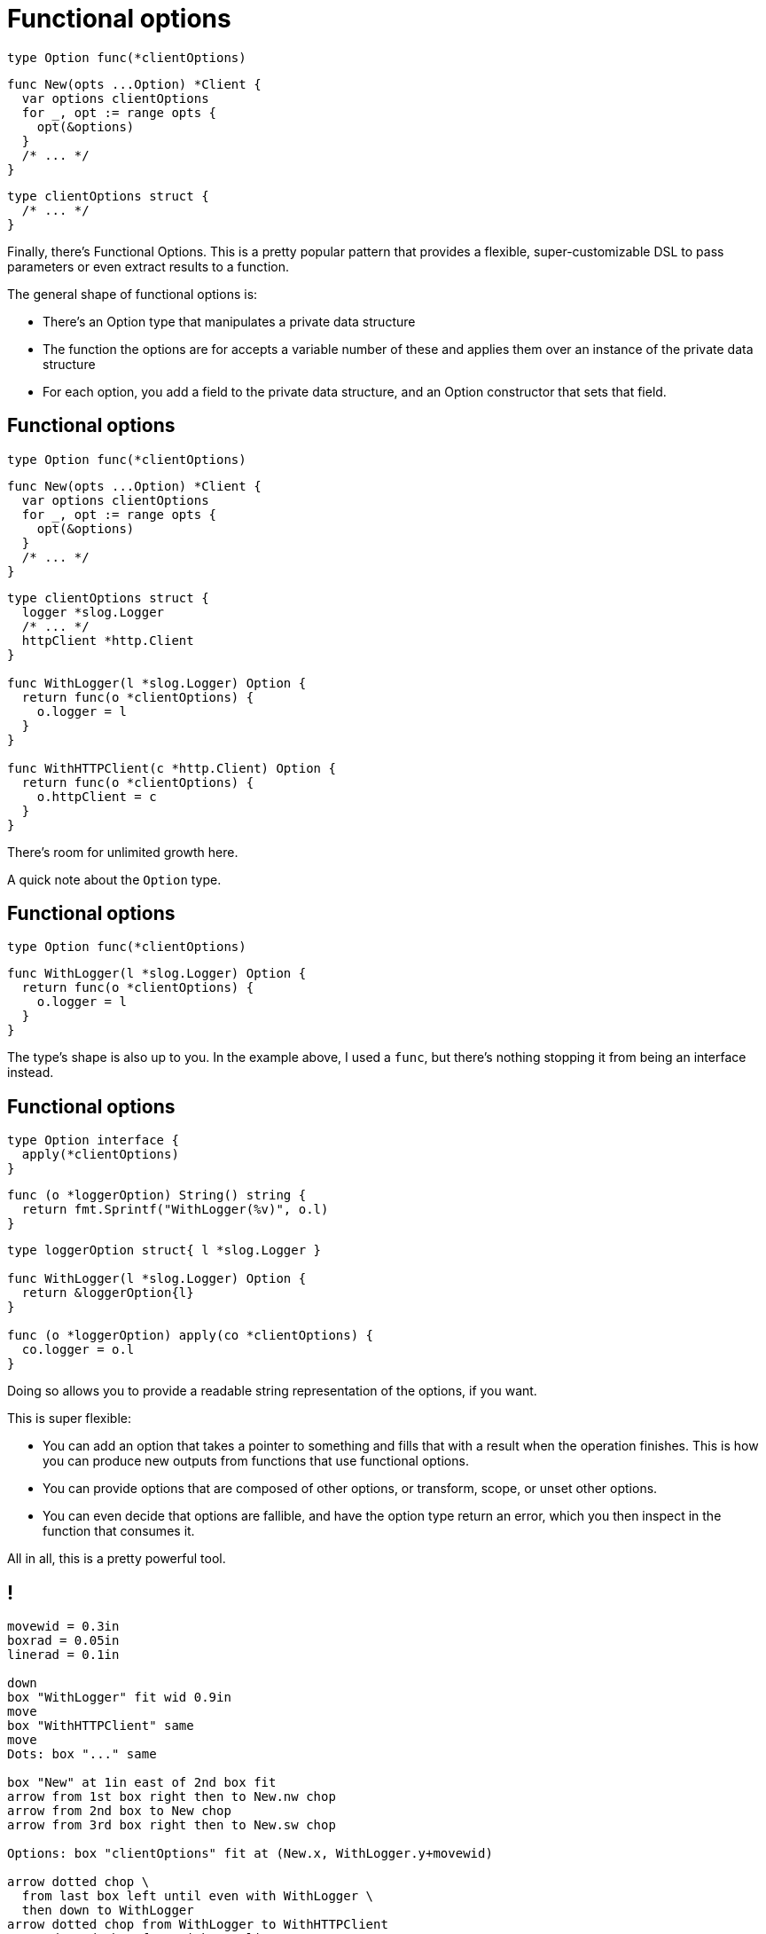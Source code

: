[%auto-animate.columns]
= Functional options

[.column.is-half]
--
[source%linenums,go,data-id=Option,step=1]
----
type Option func(*clientOptions)
----

[source%linenums,go,data-id=New,step=2]
----
func New(opts ...Option) *Client {
  var options clientOptions
  for _, opt := range opts {
    opt(&options)
  }
  /* ... */
}
----
--

[.column.is-half]
--
[source%linenums.medium,go,data-id=options,step=1]
----
type clientOptions struct {
  /* ... */
}
----
--

[.notes]
--
Finally, there's Functional Options.
This is a pretty popular pattern that provides
a flexible, super-customizable DSL
to pass parameters or even extract results to a function.

The general shape of functional options is:

* There's an Option type that manipulates a private data structure
* The function the options are for accepts a variable number of these
  and applies them over an instance of the private data structure
* For each option,
  you add a field to the private data structure,
  and an Option constructor that sets that field.
--

[%auto-animate.columns]
== Functional options

[.column.is-half]
--
[source%linenums,go,data-id=Option]
----
type Option func(*clientOptions)
----

[source%linenums,go,data-id=New]
----
func New(opts ...Option) *Client {
  var options clientOptions
  for _, opt := range opts {
    opt(&options)
  }
  /* ... */
}
----
--

[.column.is-half]
--
[source%linenums.medium,go,data-id=options]
----
type clientOptions struct {
  logger *slog.Logger
  /* ... */
  httpClient *http.Client
}

func WithLogger(l *slog.Logger) Option {
  return func(o *clientOptions) {
    o.logger = l
  }
}

func WithHTTPClient(c *http.Client) Option {
  return func(o *clientOptions) {
    o.httpClient = c
  }
}
----
--

[.notes]
--
There's room for unlimited growth here.

A quick note about the `Option` type.
--

[%auto-animate.columns]
== Functional options

[.column.is-half]
--
[source%linenums,go,data-id=Option]
----
type Option func(*clientOptions)
----
--

[.column.is-half]
--
[source%linenums.medium,go,data-id=options]
----
func WithLogger(l *slog.Logger) Option {
  return func(o *clientOptions) {
    o.logger = l
  }
}
----
--

[.notes]
--
The type's shape is also up to you.
In the example above, I used a `func`,
but there's nothing stopping it from being an interface instead.
--

[%auto-animate.columns]
== Functional options

[.column.is-half]
--
[source%linenums,go,data-id=Option]
----
type Option interface {
  apply(*clientOptions)
}
----

[source%linenums.medium,go,step=1]
----
func (o *loggerOption) String() string {
  return fmt.Sprintf("WithLogger(%v)", o.l)
}
----
--

[.column.is-half]
--
[source%linenums.medium,go,data-id=options]
----
type loggerOption struct{ l *slog.Logger }

func WithLogger(l *slog.Logger) Option {
  return &loggerOption{l}
}

func (o *loggerOption) apply(co *clientOptions) {
  co.logger = o.l
}
----
--

[.notes]
--
Doing so allows you to provide
a readable string representation of the options,
if you want.

// TODO: move to next to diagram?

This is super flexible:

* You can add an option that takes a pointer to something
  and fills that with a result when the operation finishes.
  This is how you can produce new outputs from functions
  that use functional options.
* You can provide options that are composed of other options,
  or transform, scope, or unset other options.
* You can even decide that options are fallible,
  and have the option type return an error,
  which you then inspect in the function that consumes it.

All in all, this is a pretty powerful tool.
--

== !

// TODO: make sure we like the diagram

[pikchr, height=500px]
....
movewid = 0.3in
boxrad = 0.05in
linerad = 0.1in

down
box "WithLogger" fit wid 0.9in
move
box "WithHTTPClient" same
move
Dots: box "..." same

box "New" at 1in east of 2nd box fit
arrow from 1st box right then to New.nw chop
arrow from 2nd box to New chop
arrow from 3rd box right then to New.sw chop

Options: box "clientOptions" fit at (New.x, WithLogger.y+movewid)

arrow dotted chop \
  from last box left until even with WithLogger \
  then down to WithLogger
arrow dotted chop from WithLogger to WithHTTPClient
arrow dotted chop from WithHTTPClient to Dots
arrow dotted chop from Dots down movewid \
  then right until even with New \
  then up to New

line chop invis from Options left until even with WithLogger \
  "defaults" above
line chop invis from movewid south of Dots right until even with New \
  "final" above
....

[.columns.wrap]
== Using functional options

[.column.is-half.medium]
--
Don't use by default

* High boilerplate
* Harder to test
* Corner cases
--

[.column.is-half.medium]
--
Good for

* Several options
* Few required parameters
* Composability
--

[.column.is-full%step]
Prefer parameter objects

[.notes]
--
Some tips on using functional options:

* First, don't use by default.
  That is, don't reach for this tool first.
  Functional options are great when they fit, but otherwise:
** The cost in boilerplate is very high
** For consumers, they make testing difficult
** There are corner cases in how options combine
   that are usually not a problem:
*** What happens if loggers are provided twice?
    Do you overwrite or merge?
*** If you merge, how do you unset an option that a caller has supplied?
** Remember, these are just opaque interfaces or function references.
   They aren't comparable or introspectable.
   Harder to test, harder to inspect and modify.
* Functional options are usually a good fit for functions where:
** you have a *bunch* of options -- and these must be optional.
   No required options --
** and you have very few required parameters.
** If the operations that the options perform are composable,
   functional options are probably a good fit.

Basically, (*step*) prefer parameter objects by default
--

// == Don't mix the two
//
// TODO
//
// // TODO: different styling?
//
// [.notes]
// --
// Quick side note:
// It should be rare to mix parameter objects and functional options
// in the same function's parameters.
//
// Some tips on picking:
//
// * Prefer parameter objects where API ergonomics allow for it.
//   They're simple and understandable.
// * If you have like one or two required parameters
//   and a tonne of optional parameters,
//   or alternatively, if the optional parameters are "extra" annotations
//   no top of the core business parameters,
//   functional options might be a good fit.
// --
